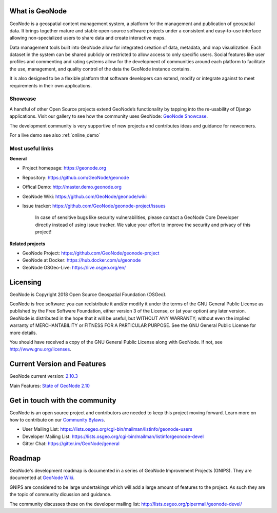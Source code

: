 What is GeoNode
===============

.. image:: img/logo.png

GeoNode is a geospatial content management system, a platform for the management and publication of geospatial data. It brings together mature and stable open-source software projects under a consistent and easy-to-use interface allowing non-specialized users to share data and create interactive maps.

Data management tools built into GeoNode allow for integrated creation of data, metadata, and map visualization. Each dataset in the system can be shared publicly or restricted to allow access to only specific users. Social features like user profiles and commenting and rating systems allow for the development of communities around each platform to facilitate the use, management, and quality control of the data the GeoNode instance contains.

It is also designed to be a flexible platform that software developers can extend, modify or integrate against to meet requirements in their own applications.

Showcase
--------

A handful of other Open Source projects extend GeoNode’s functionality
by tapping into the re-usability of Django applications. 
Visit our gallery to see how the community uses GeoNode: `GeoNode Showcase <http://geonode.org/gallery/>`_.

The development community is very supportive of new projects and contributes ideas and guidance for newcomers.

For a live demo see also :ref:`online_demo`

Most useful links
-----------------

**General**

- Project homepage: https://geonode.org
- Repository: https://github.com/GeoNode/geonode
- Offical Demo: http://master.demo.geonode.org
- GeoNode Wiki: https://github.com/GeoNode/geonode/wiki
- Issue tracker: https://github.com/GeoNode/geonode-project/issues

    In case of sensitive bugs like security vulnerabilities, please
    contact a GeoNode Core Developer directly instead of using issue
    tracker. We value your effort to improve the security and privacy of
    this project!

**Related projects**

- GeoNode Project: https://github.com/GeoNode/geonode-project
- GeoNode at Docker: https://hub.docker.com/u/geonode
- GeoNode OSGeo-Live: https://live.osgeo.org/en/


Licensing
=========

GeoNode is Copyright 2018 Open Source Geospatial Foundation (OSGeo).

GeoNode is free software: you can redistribute it and/or modify it under
the terms of the GNU General Public License as published by the Free
Software Foundation, either version 3 of the License, or (at your
option) any later version. GeoNode is distributed in the hope that it
will be useful, but WITHOUT ANY WARRANTY; without even the implied
warranty of MERCHANTABILITY or FITNESS FOR A PARTICULAR PURPOSE. See the
GNU General Public License for more details.

You should have received a copy of the GNU General Public License along
with GeoNode. If not, see http://www.gnu.org/licenses.

Current Version and Features
============================

GeoNode current version: `2.10.3 <https://github.com/GeoNode/geonode/releases/tag/2.10.3>`_

Main Features: `State of GeoNode 2.10 <http://summit.geonode.org/presentation/2020/afabiani_StateOfGeoNode.pdf>`_

.. _get_in_touch:

Get in touch with the community
===============================

GeoNode is an open source project and contributors are needed to keep this project moving forward. Learn more on how to contribute on our
`Community Bylaws <https://github.com/GeoNode/geonode/wiki/Community-Bylaws>`_.

- User Mailing List: https://lists.osgeo.org/cgi-bin/mailman/listinfo/geonode-users
- Developer Mailing List: https://lists.osgeo.org/cgi-bin/mailman/listinfo/geonode-devel
- Gitter Chat: https://gitter.im/GeoNode/general

Roadmap
=======

GeoNode's development roadmap is documented in a series of GeoNode Improvement Projects (GNIPS).
They are documented at `GeoNode Wiki <https://github.com/GeoNode/geonode/wiki/GeoNode-Improvement-Proposals>`_.

GNIPS are considered to be large undertakings which will add a large amount of features to the project. 
As such they are the topic of community dicussion and guidance. 

The community discusses these on the developer mailing list: http://lists.osgeo.org/pipermail/geonode-devel/
